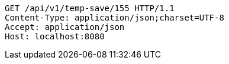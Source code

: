 [source,http,options="nowrap"]
----
GET /api/v1/temp-save/155 HTTP/1.1
Content-Type: application/json;charset=UTF-8
Accept: application/json
Host: localhost:8080

----